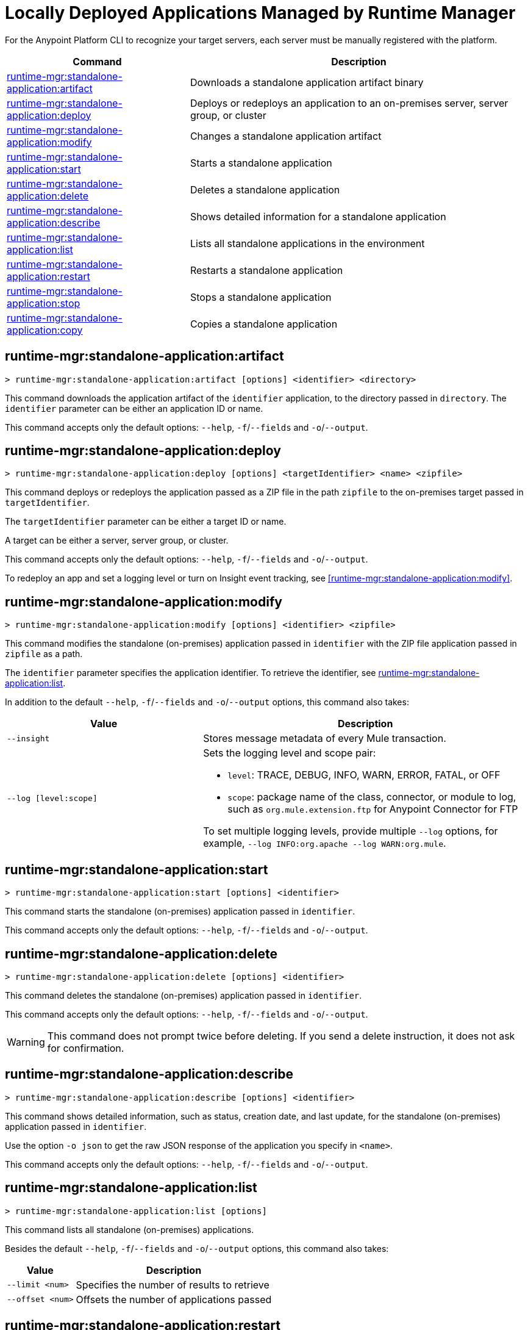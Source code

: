 = Locally Deployed Applications Managed by Runtime Manager

// tag::summary[]

For the Anypoint Platform CLI to recognize your target servers, each server must be manually registered with the platform.

[%header,cols="35a,65a"]
|===
|Command |Description
|xref:standalone-apps.adoc#runtime-mgr-standalone-application-artifact[runtime-mgr:standalone-application:artifact] | Downloads a standalone application artifact binary
|xref:standalone-apps.adoc#runtime-mgr-standalone-application-deploy[runtime-mgr:standalone-application:deploy] | Deploys or redeploys an application to an on-premises server, server group, or cluster
// |xref:standalone-apps.adoc#runtime-mgr-standalone-application-describe-json[runtime-mgr:standalone-application:describe-json] | Shows a raw standalone application JSON response
|xref:standalone-apps.adoc#runtime-mgr-standalone-application-modify[runtime-mgr:standalone-application:modify] | Changes a standalone application artifact
|xref:standalone-apps.adoc#runtime-mgr-standalone-application-start[runtime-mgr:standalone-application:start] | Starts a standalone application
|xref:standalone-apps.adoc#runtime-mgr-standalone-application-delete[runtime-mgr:standalone-application:delete] | Deletes a standalone application
|xref:standalone-apps.adoc#runtime-mgr-standalone-application-describe[runtime-mgr:standalone-application:describe] | Shows detailed information for a standalone application
|xref:standalone-apps.adoc#runtime-mgr-standalone-application-list[runtime-mgr:standalone-application:list] | Lists all standalone applications in the environment
|xref:standalone-apps.adoc#runtime-mgr-standalone-application-restart[runtime-mgr:standalone-application:restart] | Restarts a standalone application
|xref:standalone-apps.adoc#runtime-mgr-standalone-application-stop[runtime-mgr:standalone-application:stop] | Stops a standalone application
|xref:standalone-apps.adoc#runtime-mgr-standalone-application-copy[runtime-mgr:standalone-application:copy] | Copies a standalone application
|===

// end::summary[]


// tag::commands[]

[[runtime-mgr-standalone-application-artifact]]
== runtime-mgr:standalone-application:artifact

----
> runtime-mgr:standalone-application:artifact [options] <identifier> <directory>
----

This command downloads the application artifact of the `identifier` application, to the directory passed in `directory`.
The `identifier` parameter can be either an application ID or name.

This command accepts only the default options: `--help`, `-f`/`--fields` and `-o`/`--output`.

[[runtime-mgr-standalone-application-deploy]]
== runtime-mgr:standalone-application:deploy

----
> runtime-mgr:standalone-application:deploy [options] <targetIdentifier> <name> <zipfile>
----

This command deploys or redeploys the application passed as a ZIP file in the path `zipfile` to the on-premises target passed in `targetIdentifier`.

The `targetIdentifier` parameter can be either a target ID or name.

A target can be either a server, server group, or cluster.

This command accepts only the default options: `--help`, `-f`/`--fields` and `-o`/`--output`.

To redeploy an app and set a logging level or turn on Insight event tracking, see <<runtime-mgr:standalone-application:modify>>.

// == runtime-mgr:standalone-application:describe-json

//----
//> runtime-mgr:standalone-application:describe-json [options] <identifier>
//----

//This command describes the standalone (on-premises) application passed in `identifier` as a raw JSON response.

//This command accepts only the default options: `--help`, `-f`/`--fields` and `-o`/`--output`.

[[runtime-mgr-standalone-application-modify]]
== runtime-mgr:standalone-application:modify

----
> runtime-mgr:standalone-application:modify [options] <identifier> <zipfile>
----

This command modifies the standalone (on-premises) application passed in `identifier` with the ZIP file application passed in `zipfile` as a path.

The `identifier` parameter specifies the application identifier.
To retrieve the identifier, see
xref:anypoint-cli::standalone-apps.adoc#runtime-mgr-standalone-application-list[runtime-mgr:standalone-application:list].

In addition to the default `--help`, `-f`/`--fields` and `-o`/`--output` options, this command also takes:

[%header,cols="30,50a"]
|===
|Value |Description
| `--insight` | Stores message metadata of every Mule transaction.
| `--log [level:scope]` | Sets the logging level and scope pair:

* `level`: TRACE, DEBUG, INFO, WARN, ERROR, FATAL, or OFF
* `scope`: package name of the class, connector, or module to log, such as `org.mule.extension.ftp` for Anypoint Connector for FTP

To set multiple logging levels, provide multiple `--log` options, for example, `--log INFO:org.apache --log WARN:org.mule`.
|===

[[runtime-mgr-standalone-application-start]]
== runtime-mgr:standalone-application:start

----
> runtime-mgr:standalone-application:start [options] <identifier>
----

This command starts the standalone (on-premises) application passed in `identifier`.

This command accepts only the default options: `--help`, `-f`/`--fields` and `-o`/`--output`.

[[runtime-mgr-standalone-application-delete]]
== runtime-mgr:standalone-application:delete

----
> runtime-mgr:standalone-application:delete [options] <identifier>
----

This command deletes the standalone (on-premises) application passed in `identifier`.

This command accepts only the default options: `--help`, `-f`/`--fields` and `-o`/`--output`.

[WARNING]
This command does not prompt twice before deleting. If you send a delete instruction, it does not ask for confirmation.

[[runtime-mgr-standalone-application-describe]]
== runtime-mgr:standalone-application:describe

----
> runtime-mgr:standalone-application:describe [options] <identifier>
----

This command shows detailed information, such as status, creation date, and last update, for the standalone (on-premises) application passed in `identifier`.

Use the option `-o json` to get the raw JSON response of the application you specify in `<name>`. 

This command accepts only the default options: `--help`, `-f`/`--fields` and `-o`/`--output`.

[[runtime-mgr-standalone-application-list]]
== runtime-mgr:standalone-application:list

----
> runtime-mgr:standalone-application:list [options]
----

This command lists all standalone (on-premises) applications.

Besides the default `--help`, `-f`/`--fields` and `-o`/`--output` options, this command also takes:

[%header%autowidth.spread,cols="a,a"]
|===
|Value |Description
| `--limit <num>` | Specifies the number of results to retrieve
| `--offset <num>`      | Offsets the number of applications passed
|===

[[runtime-mgr-standalone-application-restart]]
== runtime-mgr:standalone-application:restart

----
> runtime-mgr:standalone-application:restart [options] <identifier>
----

This command restarts the standalone (on-premises) application passed in `identifier`.

This command accepts only the default options: `--help`, `-f`/`--fields` and `-o`/`--output`.

[[runtime-mgr-standalone-application-stop]]
== runtime-mgr:standalone-application:stop

----
> runtime-mgr:standalone-application:stop [options] <identifier>
----

This command stops the standalone (on-premises) application passed in `identifier`.

This command accepts only the default options: `--help`, `-f`/`--fields` and `-o`/`--output`.

[[runtime-mgr-standalone-application-copy]]
== runtime-mgr:standalone-application:copy

----
> runtime-mgr:standalone-application:copy [options] <source> <target> <targetIdentifier>
----

This command copies the standalone (on-premises) application passed in `source` to the target passed in `target` and the server, server group or cluster ID or Name passed in `targetIdentifier`.

Both arguments `source` and `destination` are represented using the format: `<organizationName>:<environmentName>/<appName>`, for example:

----
> runtime-mgr:standalone-application:copy Services:QA/application-1 Development:QA/application-2 123456
----
Copies the application named `application-1` from the QA environment of the _Services_ organization to the QA environment of the `_Development_` organization in the server ID 123456.

If the Anypoint Platform CLI is using the QA environment in the Services organization, the command can simply take the application name as a `source`:

----
> runtime-mgr:standalone-application:copy application-1 Development/QA/application-2 123456
----

[NOTE]
Running this command requires for your user to have read/write access to the `/tmp` directory of the OS where the CLI is installed.

This command accepts only the default options: `--help`, `-f`/`--fields` and `-o`/`--output`.

// end::commands[]
